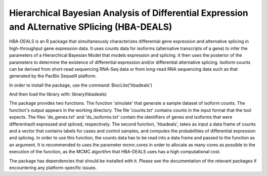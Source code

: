 ##############################################################################################
Hierarchical Bayesian Analysis of Differential Expression and ALternative SPlicing (HBA-DEALS)
##############################################################################################

HBA-DEALS is an R package that simultaneously characterizes differential gene expression and 
alternative splicing in high-throughput gene expression data.  It uses counts data for isoforms (alternative transcripts of a gene)
to infer the parameters of a Hierarchical Bayesian Model that models expression and splicing.  It then uses the posterior of the parameters to determine the existence of differential expression and/or differential alternative splicing.  Isoform counts can be derived from short-read sequencing RNA-Seq data or from long-read RNA sequencing data such as that generated by the PacBio SequelII platform.

In order to install the package, use the command:  BiocLite('hbadeals')

And then load the library with:  library(hbadeals)

The package provides two functions.  The function 'simulate' that generate a sample dataset of isoform counts.  The function's output appears in the working directory.  The file 'counts.txt' contains counts in the input format that the tool expects.  The files 'de_genes.txt' and 'ds_isoforms.txt' contain the identifiers of genes and isoforms that were differentiaolt expressed and spliced, respectively.
The second function, 'hbadeals', takes as input a data frame of counts and a vector that contains labels for cases and control samples, and computes the probabilities of differential expression and splicing.  In order to use this function, the counts data has to be read into a data frame and passed to the function as an argument.  It is recommended to uses the parameter mcmc.cores in order to allocate as many cores as possible to the execution of the function, as the MCMC algorithm that HBA-DEALS uses has a high computational cost.

The package has dependencies that should be installed with it.  Please see the documentation of the relevant packages if encountering any platform-specific issues.
